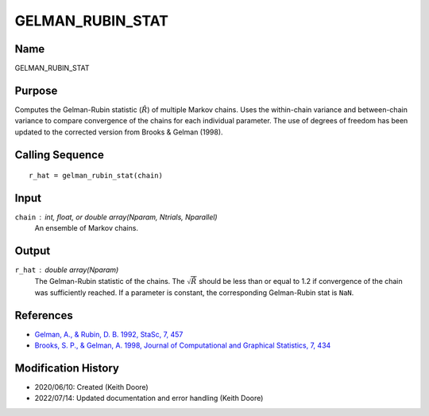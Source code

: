 GELMAN_RUBIN_STAT
=================

Name
----
GELMAN_RUBIN_STAT

Purpose
-------
Computes the Gelman-Rubin statistic (:math:`\hat{R}`) of multiple Markov chains.
Uses the within-chain variance and between-chain variance to compare
convergence of the chains for each individual parameter. The use of 
degrees of freedom has been updated to the corrected version from 
Brooks & Gelman (1998).

Calling Sequence
----------------
::

    r_hat = gelman_rubin_stat(chain)

Input
-----
``chain`` : int, float, or double array(Nparam, Ntrials, Nparallel)
    An ensemble of Markov chains.

Output
------
``r_hat`` : double array(Nparam)
    The Gelman-Rubin statistic of the chains. The :math:`\sqrt{\hat{R}}`
    should be less than or equal to 1.2 if convergence of the
    chain was sufficiently reached. If a parameter is constant, the
    corresponding Gelman-Rubin stat is ``NaN``.

References
----------
- `Gelman, A., & Rubin, D. B. 1992, StaSc, 7, 457 <https://ui.adsabs.harvard.edu/abs/1992StaSc...7..457G/abstract>`_
- `Brooks, S. P., & Gelman, A. 1998, Journal of Computational and Graphical Statistics, 7, 434 <https://www.tandfonline.com/doi/abs/10.1080/10618600.1998.10474787>`_

Modification History
--------------------
- 2020/06/10: Created (Keith Doore)
- 2022/07/14: Updated documentation and error handling (Keith Doore)

